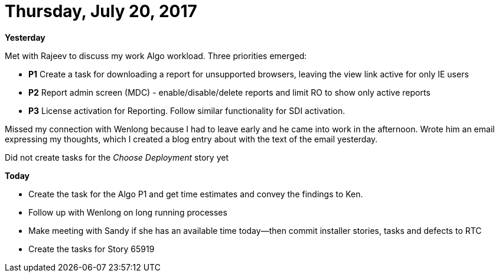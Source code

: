 = Thursday, July 20, 2017
:hp-tags: status

*Yesterday*

Met with Rajeev to discuss my work Algo workload.  Three priorities emerged:
	
- *P1* Create a task for downloading a report for unsupported browsers, leaving the view link active for only IE users
- *P2* Report admin screen (MDC) - enable/disable/delete reports and limit RO to show only active reports
- *P3* License activation for Reporting.  Follow similar functionality for SDI activation.

Missed my connection with Wenlong because I had to leave early and he came into work in the afternoon.  Wrote him an email expressing my thoughts, which I created a blog entry about with the text of the email yesterday.

Did not create tasks for the _Choose Deployment_ story yet

*Today*

- Create the task for the Algo P1 and get time estimates and convey the findings to Ken.
- Follow up with Wenlong on long running processes
- Make meeting with Sandy if she has an available time today--then commit installer stories, tasks and defects to RTC
- Create the tasks for Story 65919

